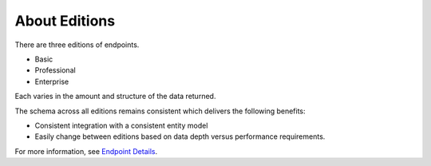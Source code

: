 .. _Endpoint Details: https://api.whoishippo.com/swagger

About Editions
==============
There are three editions of endpoints.

* Basic
* Professional
* Enterprise

Each varies in the amount and structure of the data returned.

The schema across all editions remains consistent which delivers the following benefits:

* Consistent integration with a consistent entity model
* Easily change between editions based on data depth versus performance requirements.


For more information, see `Endpoint Details`_.